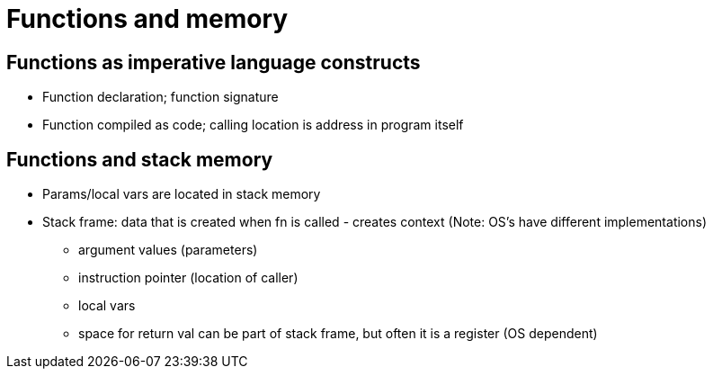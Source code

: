 = Functions and memory

== Functions as imperative language constructs
* Function declaration; function signature
* Function compiled as code; calling location is address in program itself

== Functions and stack memory
* Params/local vars are located in stack memory
* Stack frame: data that is created when fn is called - creates context
    (Note: OS's have different implementations)
** argument values (parameters)
** instruction pointer (location of caller)
** local vars
** space for return val can be part of stack frame, but often it is a register (OS dependent)
